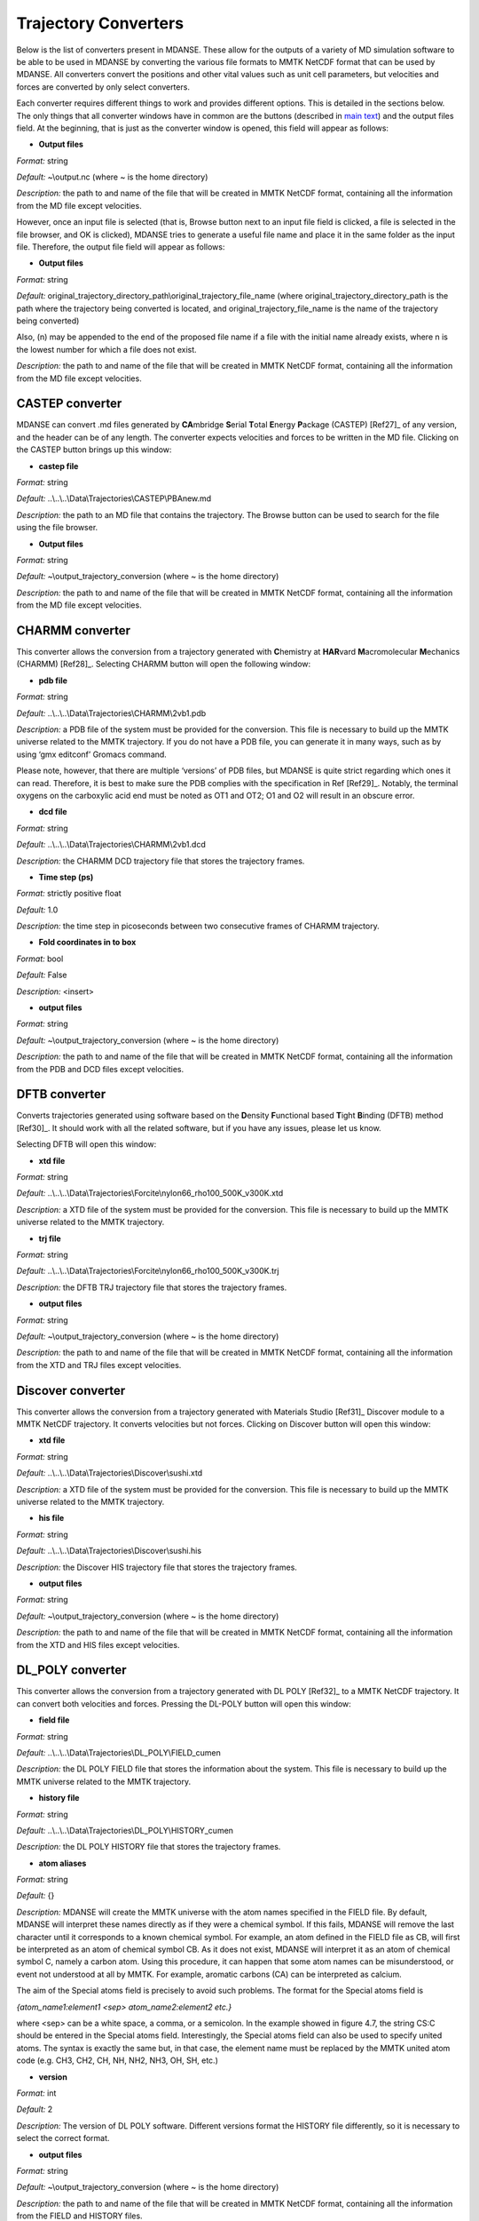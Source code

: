 
.. _trajectory-converters:

Trajectory Converters
=====================

Below is the list of converters present in MDANSE. These allow for the
outputs of a variety of MD simulation software to be able to be used in
MDANSE by converting the various file formats to MMTK NetCDF format that
can be used by MDANSE. All converters convert the positions and other
vital values such as unit cell parameters, but velocities and forces are
converted by only select converters.

Each converter requires different things to work and provides different
options. This is detailed in the sections below. The only things that
all converter windows have in common are the buttons (described in `main
text <#_Trajectory_converter>`__) and the output files field. At the
beginning, that is just as the converter window is opened, this field
will appear as follows:

.. image:: ./Pictures/100000010000026200000041B5878AC6986B511E.png
   :width: 15.921cm
   :height: 1.697cm

-  **Output files**

*Format:* string

*Default:* ~\\output.nc (where ~ is the home directory)

*Description:* the path to and name of the file that will be created in
MMTK NetCDF format, containing all the information from the MD file
except velocities.

However, once an input file is selected (that is, Browse button next to
an input file field is clicked, a file is selected in the file browser,
and OK is clicked), MDANSE tries to generate a useful file name and
place it in the same folder as the input file. Therefore, the output
file field will appear as follows:

.. image:: ./Pictures/1000000100000300000000943C654743BE929242.png
   :width: 15.921cm
   :height: 3.067cm

-  **Output files**

*Format:* string

*Default:*
original_trajectory_directory_path\\original_trajectory_file_name (where
original_trajectory_directory_path is the path where the trajectory
being converted is located, and original_trajectory_file_name is the
name of the trajectory being converted)

Also, (n) may be appended to the end of the proposed file name if a file
with the initial name already exists, where n is the lowest number for
which a file does not exist.

*Description:* the path to and name of the file that will be created in
MMTK NetCDF format, containing all the information from the MD file
except velocities.

CASTEP converter
~~~~~~~~~~~~~~~~

MDANSE can convert .md files generated by **CA**\ mbridge **S**\ erial
**T**\ otal **E**\ nergy **P**\ ackage (CASTEP)
[Ref27]_ of any version, and the header can
be of any length. The converter expects velocities and forces to be
written in the MD file. Clicking on the CASTEP button brings up this
window:

.. image:: ./Pictures/10000001000003150000015759A83DDB0249EC5C.png
   :width: 12.638cm
   :height: 5.405cm

-  **castep file**

*Format:* string

*Default:* ..\\..\\..\\Data\\Trajectories\\CASTEP\\PBAnew.md

*Description:* the path to an MD file that contains the trajectory. The
Browse button can be used to search for the file using the file browser.

-  **Output files**

*Format:* string

*Default:* ~\\output_trajectory_conversion (where ~ is the home
directory)

*Description:* the path to and name of the file that will be created in
MMTK NetCDF format, containing all the information from the MD file
except velocities.

CHARMM converter
~~~~~~~~~~~~~~~~

This converter allows the conversion from a trajectory generated with
**C**\ hemistry at **HAR**\ vard **M**\ acromolecular **M**\ echanics
(CHARMM) [Ref28]_. Selecting CHARMM button
will open the following window:

.. image:: ./Pictures/10000001000003150000025696FDB61E670AE025.png
   :width: 13.899cm
   :height: 10.534cm

-  **pdb file**

*Format:* string

*Default:* ..\\..\\..\\Data\\Trajectories\\CHARMM\\2vb1.pdb

*Description:* a PDB file of the system must be provided for the
conversion. This file is necessary to build up the MMTK universe related
to the MMTK trajectory. If you do not have a PDB file, you can generate
it in many ways, such as by using ‘gmx editconf’ Gromacs command.

Please note, however, that there are multiple ‘versions’ of PDB files,
but MDANSE is quite strict regarding which ones it can read. Therefore,
it is best to make sure the PDB complies with the specification in Ref
[Ref29]_. Notably, the terminal oxygens on
the carboxylic acid end must be noted as OT1 and OT2; O1 and O2 will
result in an obscure error.

-  **dcd file**

*Format:* string

*Default:* ..\\..\\..\\Data\\Trajectories\\CHARMM\\2vb1.dcd

*Description:* the CHARMM DCD trajectory file that stores the trajectory
frames.

-  **Time step (ps)**

*Format:* strictly positive float

*Default:* 1.0

*Description:* the time step in picoseconds between two consecutive
frames of CHARMM trajectory.

-  **Fold coordinates in to box**

*Format:* bool

*Default:* False

*Description:* <insert>

-  **output files**

*Format:* string

*Default:* ~\\output_trajectory_conversion (where ~ is the home
directory)

*Description:* the path to and name of the file that will be created in
MMTK NetCDF format, containing all the information from the PDB and DCD
files except velocities.

DFTB converter
~~~~~~~~~~~~~~

Converts trajectories generated using software based on the
**D**\ ensity **F**\ unctional based **T**\ ight **B**\ inding (DFTB)
method [Ref30]_. It should work with all the
related software, but if you have any issues, please let us know.

Selecting DFTB will open this window:

.. image:: ./Pictures/10000001000003140000015850B81A8826C6B772.png
   :width: 13.106cm
   :height: 5.689cm

-  **xtd file**

*Format:* string

*Default:*
..\\..\\..\\Data\\Trajectories\\Forcite\\nylon66_rho100_500K_v300K.xtd

*Description:* a XTD file of the system must be provided for the
conversion. This file is necessary to build up the MMTK universe related
to the MMTK trajectory.

-  **trj file**

*Format:* string

*Default:*
..\\..\\..\\Data\\Trajectories\\Forcite\\nylon66_rho100_500K_v300K.trj

*Description:* the DFTB TRJ trajectory file that stores the trajectory
frames.

-  **output files**

*Format:* string

*Default:* ~\\output_trajectory_conversion (where ~ is the home
directory)

*Description:* the path to and name of the file that will be created in
MMTK NetCDF format, containing all the information from the XTD and TRJ
files except velocities.

Discover converter
~~~~~~~~~~~~~~~~~~

This converter allows the conversion from a trajectory generated with
Materials Studio [Ref31]_ Discover module to
a MMTK NetCDF trajectory. It converts velocities but not forces.
Clicking on Discover button will open this window:

.. image:: ./Pictures/10000001000003150000014DDFE5CA44B547B43C.png
   :width: 12.903cm
   :height: 5.447cm

-  **xtd file**

*Format:* string

*Default:* ..\\..\\..\\Data\\Trajectories\\Discover\\sushi.xtd

*Description:* a XTD file of the system must be provided for the
conversion. This file is necessary to build up the MMTK universe related
to the MMTK trajectory.

-  **his file**

*Format:* string

*Default:* ..\\..\\..\\Data\\Trajectories\\Discover\\sushi.his

*Description:* the Discover HIS trajectory file that stores the
trajectory frames.

-  **output files**

*Format:* string

*Default:* ~\\output_trajectory_conversion (where ~ is the home
directory)

*Description:* the path to and name of the file that will be created in
MMTK NetCDF format, containing all the information from the XTD and HIS
files except velocities.

DL_POLY converter
~~~~~~~~~~~~~~~~~

This converter allows the conversion from a trajectory generated with DL
POLY [Ref32]_ to a MMTK NetCDF trajectory. It
can convert both velocities and forces. Pressing the DL-POLY button will
open this window:

.. image:: ./Pictures/1000000100000317000001CD6129CD4A142CB73E.png
   :width: 13.31cm
   :height: 7.826cm

-  **field file**

*Format:* string

*Default:* ..\\..\\..\\Data\\Trajectories\\DL_POLY\\FIELD_cumen

*Description:* the DL POLY FIELD file that stores the information about
the system. This file is necessary to build up the MMTK universe related
to the MMTK trajectory.

-  **history file**

*Format:* string

*Default:* ..\\..\\..\\Data\\Trajectories\\DL_POLY\\HISTORY_cumen

*Description:* the DL POLY HISTORY file that stores the trajectory
frames.

-  **atom aliases**

*Format:* string

*Default:* {}

*Description:* MDANSE will create the MMTK universe with the atom names
specified in the FIELD file. By default, MDANSE will interpret these
names directly as if they were a chemical symbol. If this fails, MDANSE
will remove the last character until it corresponds to a known chemical
symbol. For example, an atom defined in the FIELD file as CB, will first
be interpreted as an atom of chemical symbol CB. As it does not exist,
MDANSE will interpret it as an atom of chemical symbol C, namely a
carbon atom. Using this procedure, it can happen that some atom names
can be misunderstood, or event not understood at all by MMTK. For
example, aromatic carbons (CA) can be interpreted as calcium.

The aim of the Special atoms field is precisely to avoid such problems.
The format for the Special atoms field is

*{atom_name1:element1 <sep> atom_name2:element2 etc.}*

where <sep> can be a white space, a comma, or a semicolon. In the
example showed in figure 4.7, the string CS:C should be entered in the
Special atoms field. Interestingly, the Special atoms field can also be
used to specify united atoms. The syntax is exactly the same but, in
that case, the element name must be replaced by the MMTK united atom
code (e.g. CH3, CH2, CH, NH, NH2, NH3, OH, SH, etc.)

-  **version**

*Format:* int

*Default:* 2

*Description:* The version of DL POLY software. Different versions
format the HISTORY file differently, so it is necessary to select the
correct format.

-  **output files**

*Format:* string

*Default:* ~\\output_trajectory_conversion (where ~ is the home
directory)

*Description:* the path to and name of the file that will be created in
MMTK NetCDF format, containing all the information from the FIELD and
HISTORY files.

DMol converter
~~~~~~~~~~~~~~

This converter allows the conversion from a trajectory generated with
Materials Studio [Ref31]_ DMol module to a
MMTK NetCDF trajectory. Clicking on DMol button will open this window:

.. image:: ./Pictures/100000010000031500000151C0FBAB90F30D0BF1.png
   :width: 13.391cm
   :height: 5.719cm

-  **xtd file**

*Format:* string

*Default:* ..\\..\\..\\Data\\Trajectories\\Discover\\sushi.xtd

*Description:* an XTD file of the system must be provided for the
conversion. This file is necessary to build up the MMTK universe related
to the MMTK trajectory.

-  **his file**

*Format:* string

*Default:* ..\\..\\..\\Data\\Trajectories\\Discover\\sushi.his

*Description:* the DMol HIS trajectory file that stores the trajectory
frames.

-  **output files**

*Format:* string

*Default:* ~\\output_trajectory_conversion (where ~ is the home
directory)

*Description:* the path to and name of the file that will be created in
MMTK NetCDF format, containing all the information from the XTD and HIS
files except velocities.

Forcite converter
~~~~~~~~~~~~~~~~~

This converter allows for the conversion from a trajectory generated
with Materials Studio [Ref31]_ Forcite module
to a MMTK NetCDF trajectory. It can convert both velocities and forces,
if present. Clicking on DMol button will open this window:

.. image:: ./Pictures/1000000100000316000001524D8DC11569DB0A6A.png
   :width: 13.391cm
   :height: 5.72cm

-  **xtd file**

*Format:* string

*Default:*
..\\..\\..\\Data\\Trajectories\\Forcite\\nylon66_rho100_500K_v300K.xtd

*Description:* a XTD file of the system must be provided for the
conversion. This file is necessary to build up the MMTK universe related
to the MMTK trajectory.

-  **trj file**

*Format:* string

*Default:*
..\\..\\..\\Data\\Trajectories\\Forcite\\nylon66_rho100_500K_v300K.trj

*Description:* the Forcite TRJ trajectory file that stores the
trajectory frames.

-  **output files**

*Format:* string

*Default:* ~\\output_trajectory_conversion (where ~ is the home
directory)

*Description:* the path to and name of the file that will be created in
MMTK NetCDF format, containing all the information from the XTD and HIS
files except velocities.

Generic converter
~~~~~~~~~~~~~~~~~

Converts a trajectory written in ASCII to an MMTK NetCDF file, including
both velocities and forces if present. This is useful if you have a
trajectory from a software not currently supported by MDANSE. An example
of such ASCII file can be found by clicking on Help in the window that
appears when Generic is selected:

.. image:: ./Pictures/100000010000031500000109AFEC778397C1B933.png
   :width: 13.573cm
   :height: 4.558cm

-  **gt file**

*Format:* string

*Default*: ..\\..\\..\\Data\\Trajectories\\Generic\\test.gt

*Description: path to* an ASCII trajectory file that will be converted
to MMTK NetCDF format.

-  **output files**

*Format:* string

*Default:* ~\\output_trajectory_conversion (where ~ is the home
directory)

*Description:* the path to and name of the file that will be created in
MMTK NetCDF format, containing all the information from the XTD and HIS
files except velocities.

Gromacs converter
~~~~~~~~~~~~~~~~~

Converts a trajectory generated by the Gromacs software
[Ref33]_ into MMTK NetCDF format. A PDF file
containing the data about the initial configuration must be provided,
along with a trajectory in either an XTC, or, since version 1.6.0, a TRR
format. The latter format supports velocity reading. Selecting Gromacs
opens the following window:

.. image:: ./Pictures/100000010000030F00000180568EF39BEE35B86C.png
   :width: 15.921cm
   :height: 7.807cm

-  **pdb file**

*Format:* string

*Default:* ..\\..\\..\\Data\\Trajectories\\Gromacs\\md.pdb

*Description:* a PDB file of the system must be provided for the
conversion. This file is necessary to build up the MMTK universe related
to the MMTK trajectory. If you do not have a PDB file, you can generate
it in many ways, such as by using ‘gmx editconf’ Gromacs command.

Please note, however, that there are multiple ‘versions’ of PDB files,
but MDANSE is quite strict regarding which ones it can read. Therefore,
it is best to make sure the PDB complies with the specification in Ref
[Ref29]_. Notably, the terminal oxygens on
the carboxylic acid end must be noted as OT1 and OT2; O1 and O2 will
result in an obscure error.

-  **xtc or trr file**

*Format:* string

*Default:* ..\\..\\..\\Data\\Trajectories\\Gromacs\\md.xtc

*Description:* the Gromacs XTC or TRR trajectory file that stores the
trajectory frames.

-  **Fold coordinates in to box**

*Format:* bool

*Default:* False

*Description:* <insert>

-  **output files**

*Format:* string

*Default:* ~\\output_trajectory_conversion (where ~ is the home
directory)

*Description:* the path to and name of the file that will be created in
MMTK NetCDF format, containing all the information from the PDB and DCD
files except velocities.

LAMMPS converter
~~~~~~~~~~~~~~~~

Converts trajectories generated by **L**\ arge-scale
**A**\ tomic/**M**\ olecular **M**\ assively **P**\ arallel
**S**\ imulator (LAMMPS) [Ref34]_ into MMTK
NetCDF format. Selecting LAMMPS opens the following window:

.. image:: ./Pictures/100000010000031600000256CA0AC56F060C39AD.png
   :width: 15.162cm
   :height: 11.441cm

-  **LAMMPS configuration file**

*Format:* string

*Default:*
..\\..\\..\\Data\\Trajectories\\LAMMPS\\glycyl_L_alanine_charmm.config

*Description:* LAMMPS configuration file. It should contain box
dimensions and the masses block.

-  **LAMMPS trajectory file**

*Format:* string

*Default:*
..\\..\\..\\Data\\Trajectories\\LAMMPS\\glycyl_L_alanine_charmm.config

*Description*: a .lammps file that stores the trajectory frames.

-  **mass tolerance (uma)**

*Format:* float

*Default:* 0.001

*Description:* For LAMMPS trajectories, the parameter used to identify
the chemical elements present in the simulated system is the mass.
MDANSE compares the values present in the “Masses” block in the LAMMPS
configuration file with those stored in MDANSE’s own database and
identify an element when both agree between the mass tolerance (the
other input parameter available in the conversion interface). Naturally
the masses appearing in the configuration file should be close to those
in the database, but they are not necessarily the same. For example, the
mass for hydrogen in the database is 1.0079 uma, but you could have a
simulation done with a mass value of 1.008 or 1.01 or even just 1.

A possible solution may be to change the mass tolerance given using this
option. However, as the MDANSE database contains the masses of all the
isotopes, if the tolerance is such that more than one isotope can be
assigned, the converter will also fail. Therefore, the safest solution
is to check the values of the masses in the MDANSE database and modify
the LAMMPS configuration file to use the same masses.

-  **smart mass association**

*Format:* bool

*Default:* True

*Description:* If this is set to True and there are two or more elements
in the MDANSE database within the tolerance of the LAMMPS mass (ie. If
there is more than one match), MDANSE will not fail with an error but
instead match the element from the database that most closely matches
the mass in the LAMMPS .config file.

-  **Time step (fs)**

*Format:* strictly positive float

*Default:* 1.0

*Description:* the time step in **femtoseconds** between two consecutive
frames of the LAMMPS trajectory.

-  **Number of time steps**

*Format:* strictly positive int

*Default:* 0

*Description:* the number of steps you want to convert. If this is set
to 0, MDANSE will convert all the frames in the trajectory.

-  **output files**

*Format:* string

*Default:* ~\\output_trajectory_conversion (where ~ is the home
directory)

*Description:* the path to and name of the file that will be created in
MMTK NetCDF format, containing all the information from the PDB and DCD
files except velocities.

NAMD converter
~~~~~~~~~~~~~~

Converts a trajectory generated with **NA**\ noscale **M**\ olecular
**D**\ ynamics (NAMD) [Ref35]_ to an MMTK
NetCDF trajectory. Selecting NAMD opens the following window:

.. image:: ./Pictures/1000000100000315000001D3B4813D4CD3F2A528.png
   :width: 15.84cm
   :height: 9.423cm

-  **pdb file**

*Format:* string

*Default:* ..\\..\\..\\Data\\Trajectories\\CHARMM\\2vb1.pdb

*Description:* a PDB file of the system must be provided for the
conversion. This file is necessary to build up the MMTK universe related
to the MMTK trajectory.

Please note, however, that there are multiple ‘versions’ of PDB files,
but MDANSE is quite strict regarding which ones it can read. Therefore,
it is best to make sure the PDB complies with the specification in Ref
[Ref29]_. Notably, the terminal oxygens on
the carboxylic acid end must be noted as OT1 and OT2; O1 and O2 will
result in an obscure error.

-  **dcd file**

*Format:* string

*Default:* ..\\..\\..\\Data\\Trajectories\\CHARMM\\2vb1.dcd

*Description:* the NAMD DCD trajectory file that stores the trajectory
frames.

-  **Time step (ps)**

*Format:* strictly positive float

*Default:* 1.0

*Description:* the time step in **picoseconds** between two consecutive
frames of CHARMM trajectory.

-  **Fold coordinates in to box**

*Format:* bool

*Default:* False

*Description:* <insert>

-  **output files**

*Format:* string

*Default:* ~\\output_trajectory_conversion (where ~ is the home
directory)

*Description:* the path to and name of the file that will be created in
MMTK NetCDF format, containing all the information from the PDB and DCD
files except velocities.

PDB converter
~~~~~~~~~~~~~

MDANSE can convert standalone PDB files into MMTK NetCDF. However, of
the variety of PDB format, MMTK is capable of parsing only some; to
ensure that a PDB can be read, it should comply with the specification
in Ref [Ref29]_. To do that, select PDB, and
the following window will open:

.. image:: ./Pictures/1000000100000317000001943BEFBB02AB5D45DD.png
   :width: 13.189cm
   :height: 6.796cm

-  **pdb file**

*Format:* string

*Default:* ..\\..\\..\\Data\\Trajectories\\CHARMM\\2vb1.pdb

*Description:* a PDB file of the system must be provided for the
conversion. This file is necessary to build up the MMTK universe related
to the MMTK trajectory. If you do not have a PDB file, you can generate
it in many ways, such as by using ‘gmx editconf’ Gromacs command.

Please note, however, that there are multiple ‘versions’ of PDB files,
but MDANSE is quite strict regarding which ones it can read. Therefore,
it is best to make sure the PDB complies with the specification in Ref
[Ref29]_. Notably, the terminal oxygens on
the carboxylic acid end must be noted as OT1 and OT2; O1 and O2 will
result in an obscure error.

-  **nb frame**

*Format:* int int int

*Default:* 0 2 1

*Description:* The selection of frames that will be converted. The
frames specified in both ‘from’ and ‘to’ are included (ie. by default
frames 0, 1, and 2 are converted). The ‘by step of’ field specifies the
periodicity of which frames are skipped, ie. if it is 1, every frame is
converted, if it is 2, every other is converted, etc.

-  **Time step (ps)**

*Format:* strictly positive float

*Default:* 1.0

*Description:* the time step in **picoseconds** between two consecutive
frames of CHARMM trajectory.

-  **output files**

*Format:* string

*Default:* ~\\output_trajectory_conversion (where ~ is the home
directory)

*Description:* the path to and name of the file that will be created in
MMTK NetCDF format, containing all the information from the PDB file
except velocities.

VASP converter
~~~~~~~~~~~~~~

Converts a trajectory generated with **V**\ ienna **A**\ b-initio
**S**\ imulation **P**\ ackage (`VASP <https://www.vasp.at/>`__) to an
MMTK NetCDF trajectory. Only trajectories created with VASP version 5 or
higher can be converted. Selecting VASP opens the following window:

.. image:: ./Pictures/100000010000031400000162FCE1F445A5063084.png
   :width: 13.818cm
   :height: 6.205cm

-  **xdatcar file**

*Format:* string

*Default:* ..\\..\\..\\Data\\Trajectories\\VASP\\XDATCAR_version5

*Description:* an XDATCAR file storing a trajectory.

-  **Time step (ps)**

*Format:* strictly positive float

*Default:* 1.0

*Description:* the time step in **picoseconds** between two consecutive
frames of CHARMM trajectory.

-  **output files**

*Format:* string

*Default:* ~\\output_trajectory_conversion (where ~ is the home
directory)

*Description:* the path to and name of the file that will be created in
MMTK NetCDF format, containing all the information from the PDB file
except velocities.

XPLOR converter
~~~~~~~~~~~~~~~

Converts a trajectory generated by X-PLOR into the MMTK NetCDF format.
Selecting XPLOR opens the following window:

.. image:: ./Pictures/1000000100000316000001DD1886B5FEBC0A0CA9.png
   :width: 14.081cm
   :height: 8.5cm

-  **pdb file**

*Format:* string

*Default:* ..\\..\\..\\Data\\Trajectories\\CHARMM\\2vb1.pdb

*Description:* a PDB file of the system must be provided for the
conversion. This file is necessary to build up the MMTK universe related
to the MMTK trajectory.

Please note, however, that there are multiple ‘versions’ of PDB files,
but MDANSE is quite strict regarding which ones it can read. Therefore,
it is best to make sure the PDB complies with the specification in Ref
[Ref29]_. Notably, the terminal
oxygens on the carboxylic acid end must be noted as OT1 and OT2; O1 and
O2 will result in an obscure error.

-  **dcd file**

*Format:* string

*Default:* ..\\..\\..\\Data\\Trajectories\\CHARMM\\2vb1.dcd

*Description:* an X-PLOR DCD trajectory file that stores the trajectory
frames.

-  **Time step (ps)**

*Format:* strictly positive float

*Default:* 1.0

*Description:* the time step in **picoseconds** between two consecutive
frames of CHARMM trajectory.

-  **Fold coordinates in to box**

*Format:* bool

*Default:* False

*Description:* <insert>

-  **output files**

*Format:* string

*Default:* ~\\output_trajectory_conversion (where ~ is the home
directory)

*Description:* the path to and name of the file that will be created in
MMTK NetCDF format, containing all the information from the PDB and DCD
files except velocities.

